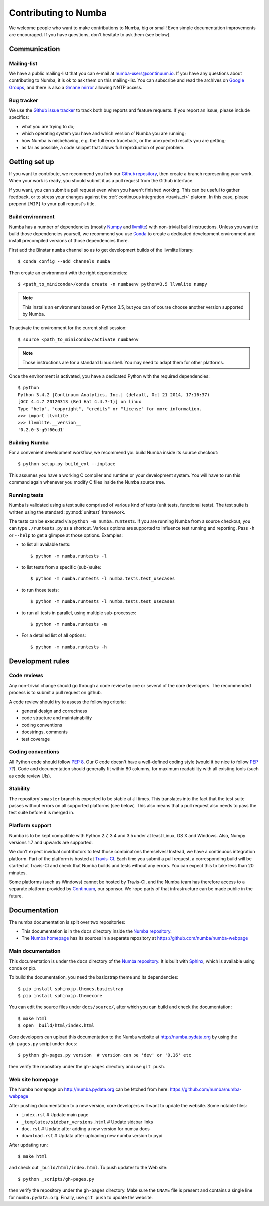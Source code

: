 
Contributing to Numba
=====================

We welcome people who want to make contributions to Numba, big or small!
Even simple documentation improvements are encouraged.  If you have
questions, don't hesitate to ask them (see below).


Communication
-------------

Mailing-list
''''''''''''

We have a public mailing-list that you can e-mail at numba-users@continuum.io.
If you have any questions about contributing to Numba, it is ok to ask them
on this mailing-list.  You can subscribe and read the archives on
`Google Groups <https://groups.google.com/a/continuum.io/forum/#!forum/numba-users>`_,
and there is also a `Gmane mirror <http://news.gmane.org/gmane.comp.python.numba.user>`_
allowing NNTP access.

.. _report-bugs:

Bug tracker
''''''''''''

We use the `Github issue tracker <https://github.com/numba/numba/issues>`_
to track both bug reports and feature requests.  If you report an issue,
please include specifics:

* what you are trying to do;
* which operating system you have and which version of Numba you are running;
* how Numba is misbehaving, e.g. the full error traceback, or the unexpected
  results you are getting;
* as far as possible, a code snippet that allows full reproduction of your
  problem.

Getting set up
--------------

If you want to contribute, we recommend you fork our `Github repository
<https://github.com/numba/numba>`_, then create a branch representing
your work.  When your work is ready, you should submit it as a pull
request from the Github interface.

If you want, you can submit a pull request even when you haven't finished
working.  This can be useful to gather feedback, or to stress your changes
against the :ref:`continuous integration <travis_ci>` platorm.  In this
case, please prepend ``[WIP]`` to your pull request's title.

.. _buildenv:

Build environment
'''''''''''''''''

Numba has a number of dependencies (mostly `Numpy <http://www.numpy.org/>`_
and `llvmlite <https://github.com/numba/llvmlite>`_) with non-trivial build
instructions.  Unless you want to build those dependencies yourself, we
recommend you use `Conda <http://conda.pydata.org/miniconda.html>`_ to
create a dedicated development environment and install precompiled versions
of those dependencies there.

First add the Binstar ``numba`` channel so as to get development builds of
the llvmlite library::

   $ conda config --add channels numba

Then create an environment with the right dependencies::

   $ <path_to_miniconda>/conda create -n numbaenv python=3.5 llvmlite numpy

.. note::
   This installs an environment based on Python 3.5, but you can of course
   choose another version supported by Numba.

To activate the environment for the current shell session::

   $ source <path_to_miniconda>/activate numbaenv

.. note::
   Those instructions are for a standard Linux shell.  You may need to
   adapt them for other platforms.

Once the environment is activated, you have a dedicated Python with the
required dependencies::

   $ python
   Python 3.4.2 |Continuum Analytics, Inc.| (default, Oct 21 2014, 17:16:37)
   [GCC 4.4.7 20120313 (Red Hat 4.4.7-1)] on linux
   Type "help", "copyright", "credits" or "license" for more information.
   >>> import llvmlite
   >>> llvmlite.__version__
   '0.2.0-3-g9f60cd1'

Building Numba
''''''''''''''

For a convenient development workflow, we recommend you build Numba inside
its source checkout::

   $ python setup.py build_ext --inplace

This assumes you have a working C compiler and runtime on your development
system.  You will have to run this command again whenever you modify
C files inside the Numba source tree.

Running tests
'''''''''''''

Numba is validated using a test suite comprised of various kind of tests
(unit tests, functional tests). The test suite is written using the
standard :py:mod:`unittest` framework.

The tests can be executed via ``python -m numba.runtests``.  If you are
running Numba from a source checkout, you can type ``./runtests.py``
as a shortcut.  Various options are supported to influence test running
and reporting.  Pass ``-h`` or ``--help`` to get a glimpse at those options.
Examples:

* to list all available tests::

    $ python -m numba.runtests -l

* to list tests from a specific (sub-)suite::

    $ python -m numba.runtests -l numba.tests.test_usecases

* to run those tests::

    $ python -m numba.runtests -l numba.tests.test_usecases

* to run all tests in parallel, using multiple sub-processes::

    $ python -m numba.runtests -m
    
* For a detailed list of all options::

    $ python -m numba.runtests -h


Development rules
-----------------

Code reviews
''''''''''''

Any non-trivial change should go through a code review by one or several of
the core developers.  The recommended process is to submit a pull request
on github.

A code review should try to assess the following criteria:

* general design and correctness
* code structure and maintainability
* coding conventions
* docstrings, comments
* test coverage

Coding conventions
''''''''''''''''''

All Python code should follow :pep:`8`.  Our C code doesn't have a
well-defined coding style (would it be nice to follow :pep:`7`?).
Code and documentation should generally fit within 80 columns, for
maximum readability with all existing tools (such as code review UIs).

Stability
'''''''''

The repository's ``master`` branch is expected to be stable at all times.
This translates into the fact that the test suite passes without errors
on all supported platforms (see below).  This also means that a pull request
also needs to pass the test suite before it is merged in.

.. _travis_ci:

Platform support
''''''''''''''''

Numba is to be kept compatible with Python 2.7, 3.4 and 3.5 under
at least Linux, OS X and Windows.  Also, Numpy versions 1.7 and upwards
are supported.

We don't expect invidual contributors to test those combinations
themselves! Instead, we have a continuous integration platform.  Part of
the platform is hosted at `Travis-CI <https://travis-ci.org/numba/numba>`_.
Each time you submit a pull request, a corresponding build will be started
at Travis-CI and check that Numba builds and tests without any errors.
You can expect this to take less than 20 minutes.

Some platforms (such as Windows) cannot be hosted by Travis-CI, and the
Numba team has therefore access to a separate platform provided by
`Continuum <http://continuum.io>`_, our sponsor. We hope parts of that
infrastructure can be made public in the future.


Documentation
-------------

The numba documentation is split over two repositories:

* This documentation is in the ``docs`` directory inside the
  `Numba repository <https://github.com/numba/numba>`_.

* The `Numba homepage <http://numba.pydata.org>`_ has its sources in a
  separate repository at https://github.com/numba/numba-webpage


Main documentation
''''''''''''''''''

This documentation is under the ``docs`` directory of the `Numba repository`_.
It is built with `Sphinx <http://sphinx-doc.org/>`_, which is available
using conda or pip.

To build the documentation, you need the basicstrap theme and
its dependencies::

   $ pip install sphinxjp.themes.basicstrap
   $ pip install sphinxjp.themecore

You can edit the source files under ``docs/source/``, after which you can
build and check the documentation::

   $ make html
   $ open _build/html/index.html

Core developers can upload this documentation to the Numba website
at http://numba.pydata.org by using the ``gh-pages.py`` script under ``docs``::

   $ python gh-pages.py version  # version can be 'dev' or '0.16' etc

then verify the repository under the ``gh-pages`` directory and use
``git push``.

Web site homepage
'''''''''''''''''

The Numba homepage on http://numba.pydata.org can be fetched from here:
https://github.com/numba/numba-webpage

After pushing documentation to a new version, core developers will want to
update the website.  Some notable files:

* ``index.rst``       # Update main page
* ``_templates/sidebar_versions.html``    # Update sidebar links
* ``doc.rst``         # Update after adding a new version for numba docs
* ``download.rst``    # Updata after uploading new numba version to pypi

After updating run::

   $ make html

and check out ``_build/html/index.html``.  To push updates to the Web site::

   $ python _scripts/gh-pages.py

then verify the repository under the ``gh-pages`` directory.  Make sure the
``CNAME`` file is present and contains a single line for ``numba.pydata.org``.
Finally, use ``git push`` to update the website.

